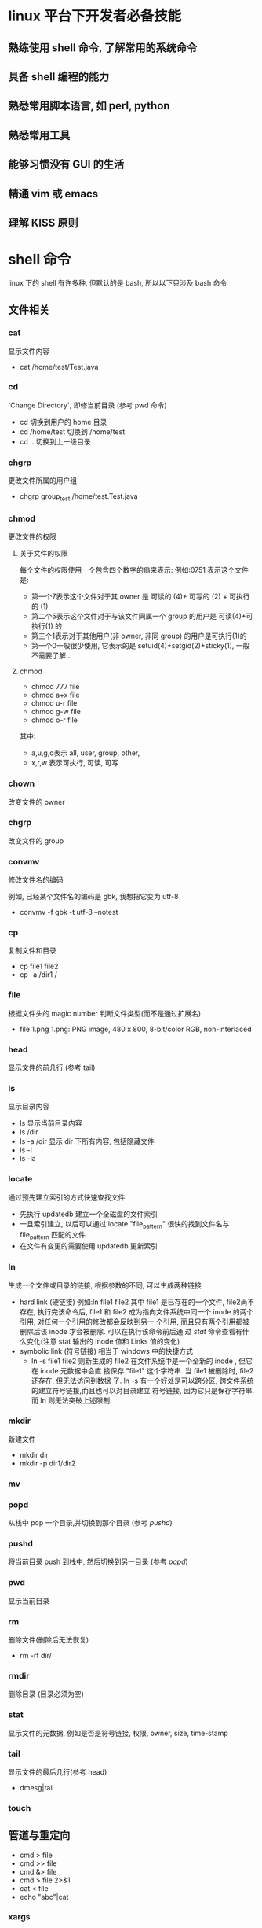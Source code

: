 * linux 平台下开发者必备技能
** 熟练使用 shell 命令, 了解常用的系统命令
** 具备 shell 编程的能力
** 熟悉常用脚本语言, 如 perl, python
** 熟悉常用工具
** 能够习惯没有 GUI 的生活
** 精通 vim 或 emacs
** 理解 KISS 原则
* shell 命令 
linux 下的 shell 有许多种, 但默认的是 bash, 所以以下只涉及 bash 命令
** 文件相关
*** cat
显示文件内容
- cat /home/test/Test.java
*** cd
  `Change Directory`, 即修当前目录 (参考 pwd 命令)
 - cd
   切换到用户的 home 目录
 - cd /home/test
   切换到 /home/test
 - cd ..
   切换到上一级目录
*** chgrp
更改文件所属的用户组
- chgrp group_test /home/test.Test.java
*** chmod
更改文件的权限
**** 关于文件的权限
每个文件的权限使用一个包含四个数字的串来表示:
例如:0751 表示这个文件是:
- 第一个7表示这个文件对于其 owner 是 可读的 (4)+ 可写的 (2) + 可执行的 (1)
- 第二个5表示这个文件对于与该文件同属一个 group 的用户是 可读(4)+可执行(1) 的
- 第三个1表示对于其他用户(非 owner, 非同 group) 的用户是可执行(1)的
- 第一个0一般很少使用, 它表示的是 setuid(4)+setgid(2)+sticky(1), 一般不需要了解...
**** chmod
- chmod 777 file
- chmod a+x file
- chmod u-r file
- chmod g-w file
- chmod o-r file

其中:
- a,u,g,o表示 all, user, group, other,
- x,r,w 表示可执行, 可读, 可写
*** chown
改变文件的 owner
*** chgrp
改变文件的 group
*** convmv
修改文件名的编码

例如, 已经某个文件名的编码是 gbk, 我想把它变为 utf-8
- convmv -f gbk -t utf-8 --notest
*** cp
复制文件和目录
- cp file1 file2
- cp -a /dir1 /
*** file
根据文件头的 magic number 判断文件类型(而不是通过扩展名)
- file 1.png
  1.png: PNG image, 480 x 800, 8-bit/color RGB, non-interlaced
*** head
显示文件的前几行 (参考 tail)
*** ls
显示目录内容
- ls
  显示当前目录内容
- ls /dir
- ls -a /dir
  显示 dir 下所有内容, 包括隐藏文件
- ls -l
- ls -la
*** locate
通过预先建立索引的方式快速查找文件
- 先执行 updatedb 建立一个全磁盘的文件索引
- 一旦索引建立, 以后可以通过 locate "file_pattern" 很快的找到文件名与
  file_pattern 匹配的文件
- 在文件有变更的需要使用 updatedb 更新索引
*** ln
生成一个文件或目录的链接, 根据参数的不同, 可以生成两种链接
- hard link (硬链接)
  例如:ln file1 file2
  其中 file1 是已存在的一个文件,  file2尚不存在, 执行完该命令后, file1 和 file2
  成为指向文件系统中同一个 inode 的两个引用, 对任何一个引用的修改都会反映到另一
  个引用, 而且只有两个引用都被删除后该 inode 才会被删除. 可以在执行该命令前后通
  过 [[stat]] 命令查看有什么变化(注意 stat 输出的 Inode 值和 Links 值的变化)
- symbolic link (符号链接)
  相当于 windows 中的快捷方式
  - ln -s file1 file2
    则新生成的 file2 在文件系统中是一个全新的 inode , 但它在 inode 元数据中会直
    接保存 "file1" 这个字符串. 当 file1 被删除时, file2还存在, 但无法访问到数据
    了. 
    ln -s 有一个好处是可以跨分区, 跨文件系统的建立符号链接,而且也可以对目录建立
    符号链接, 因为它只是保存字符串. 而 ln 则无法突破上述限制.
*** mkdir
新建文件
- mkdir dir
- mkdir -p dir1/dir2
*** mv
*** popd
从栈中 pop 一个目录,并切换到那个目录 (参考 [[pushd]])
*** pushd
将当前目录 push 到栈中, 然后切换到另一目录 (参考 [[popd]])
*** pwd
显示当前目录
*** rm
删除文件(删除后无法恢复)
- rm -rf dir/
*** rmdir
删除目录 (目录必须为空)
*** stat
显示文件的元数据, 例如是否是符号链接, 权限, owner, size, time-stamp
*** tail
显示文件的最后几行(参考 head)
- dmesg|tail
*** touch
** 管道与重定向
- cmd > file
- cmd >> file
- cmd &> file
- cmd > file 2>&1
- cat < file
- echo "abc"|cat
*** xargs
- find ./ -iname "*.java"|xargs rm
- find ./ -iname "*.java"|xargs -I{}  rm {}
** 压缩
*** tar
- tar cvf file.tar dir/
  将 dir 下的文件打包成 file.tar
  - c 表示 create
  - v 表示 verbose
  - f 表示后面接的参数是目标文件名
- tar xf file.tar
  解包
- tar tf file.tar
  显示 file.tar 文件的内容
*** tar.gz
tar.gz 是指对一个 tar 文件使用 gzip 压缩生成的压缩文件, 这是因为 gzip 只能压缩单
个文件, 无法压缩一个目录, 所以需要先用 tar 对目录进行打包. tar.gz 与 tar 文件的
命令类似, 只是多了一个 z 参数表示这是一个 gzip 压缩的 tar.

- tar zcvf file.tar.gz dir
- tar ztvf file.tar
- tar zxf file.tar

*** tar.bz2
tar.bz2 是对 tar 使用 bzip2 压缩生成的压缩文件, 与 tar.gz 类似, 要把 z 参数
换成 j 就可以了.
*** zip
- zip
- unzip
*** rar
- unrar
*** 7z
** 文本处理
*** ctags
*** more
*** sort
*** uniq
*** iconv
*** od
*** find
*** diff
*** grep
*** sed
*** awk
*** wc
** 作业管理
*** &
*** ;
*** |
*** nohup
*** fg
*** bg
*** C***Z
*** jobs
*** wait
** 系统管理
*** df
显示磁盘使用情况
*** free
显示内存使用情况
*** du
显示目录的磁盘占用情况
*** dd
复制文件? 通常只用来做两件事:
- 以 raw 方式直接读取设备的内容
  dd if=/dev/hda of=/boot/mbr bs=512 count=1fc3
  该命令的意思是:
  - 从 /dev/hda (即硬盘) 设备读取数据
  - 保存到 /boot/mbr 文件
  - 每次读取的块大小是 512 字节
  - 一共读取 1fc3 个
  最终的结果是把硬盘的 MBR (主引导记录) 保存到了 /boot/mbr 文件中
- 通过 /dev/zero 文件生成任意大小的测试文件
  dd if=/dev/zero of=file bs=1024 count=1024
  该命令生成一个1MB大小的文件, 其中 /dev/zero 是一个特殊的设备, 它保证每次读操作
  都返回一个0,而且永远不会读到EOF
*** mount
挂载设备
- mount /dev/sda1 /mnt/usb
  挂载 u 盘 (/dev/sda1 具体是哪个需要看 [[dmesg]] 的输出, /mnt/usb 是指挂载到哪个目
  录, 可以任意指定, 挂载成功后可以通过 /mnt/usb 访问 u 盘的文件
- mount 
  显示当前 mount 的情况
- mount -t iso9660 -o loop file1.iso /mnt/cdrom
  挂载 iso 镜像
*** date
显示当前时间
*** time
显示一个命令的执行时间
- time sleep 10
*** umount
*** shutdown
*** reboot
*** lsof
*** ps
*** top
*** kill
*** su
*** sudo
*** hostname
*** /etc/hosts
** 网络相关
*** curl
*** wget
*** nc
*** telnet
*** lftp
*** netstat
*** ifconfig
*** dhclient
*** nload
*** iptables
*** tc
*** ip
*** route
*** ping
*** traceroute
*** tcpdump
*** ssh
*** scp
*** sftp

** Log
*** whoami
*** last
*** dmesg
*** who
*** w
** 其他
*** screen
*** man
*** info
*** reset
*** base64
*** md5sum
*** sha1sum
*** yes
** 环境变量
*** PATH
*** http_proxy
*** ftp_proxy
* shell 编程

